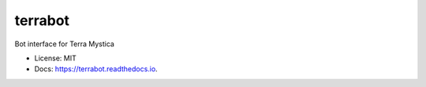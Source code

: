 ========
terrabot
========


.. image:: https://img.shields.io/pypi/v/terrabot.svg
        :target: https://pypi.python.org/pypi/terrabot

.. image:: https://img.shields.io/travis/agirardeaudale/terrabot.svg
        :target: https://travis-ci.org/agirardeaudale/terrabot

.. image:: https://readthedocs.org/projects/terrabot/badge/?version=latest
        :target: https://terrabot.readthedocs.io/en/latest/?badge=latest
        :alt: Documentation Status


Bot interface for Terra Mystica

* License: MIT
* Docs: https://terrabot.readthedocs.io.


